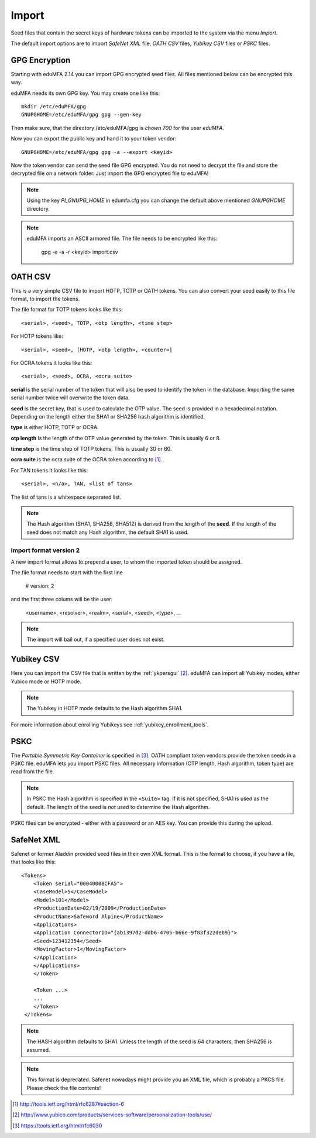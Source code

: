 .. _import:

Import
======

.. index:: import, OATH CSV, Yubikey CSV, PSKC, RFC6030

Seed files that contain the secret keys of hardware tokens can be 
imported to the system via the menu *Import*.

The default import options are to import *SafeNet XML* file,
*OATH CSV* files, *Yubikey CSV* files or
*PSKC* files.

GPG Encryption
--------------

.. index:: GPG encryption, Encrypted Seed File

Starting with eduMFA 2.14 you can import GPG encrypted seed files.
All files mentioned below can be encrypted this way.

eduMFA needs its own GPG key. You may create one like this::

    mkdir /etc/eduMFA/gpg
    GNUPGHOME=/etc/eduMFA/gpg gpg --gen-key

Then make sure, that the directory /etc/eduMFA/gpg is *chown 700* for
the user *eduMFA*.

Now you can export the public key and hand it to your token vendor::

   GNUPGHOME=/etc/eduMFA/gpg gpg -a --export <keyid>

Now the token vendor can send the seed file GPG encrypted. You do not need to
decrypt the file and store the decrypted file on a network folder. Just
import the GPG encrypted file to eduMFA!

.. note:: Using the key *PI_GNUPG_HOME* in edumfa.cfg you can change the default
   above mentioned *GNUPGHOME* directory.

.. note:: eduMFA imports an ASCII armored file. The file needs to be
   encrypted like this:

      gpg -e -a -r <keyid>  import.csv

.. _import_oath_csv:

OATH CSV
--------

This is a very simple CSV file to import HOTP, TOTP or OATH tokens.
You can also convert your seed easily to this file format, to import
the tokens. 

The file format for TOTP tokens looks like this::

   <serial>, <seed>, TOTP, <otp length>, <time step>

For HOTP tokens like::

   <serial>, <seed>, [HOTP, <otp length>, <counter>]

For OCRA tokens it looks like this::

   <serial>, <seed>, OCRA, <ocra suite>

**serial** is the serial number of the token that will also be used
to identify the token in the database. Importing the same serial number 
twice will overwrite the token data.

**seed** is the secret key, that is used to calculate the OTP
value. The seed is provided in a hexadecimal notation. 
Depending on the length either the SHA1 or SHA256 hash algorithm 
is identified.

**type** is either HOTP, TOTP or OCRA.

**otp length** is the length of the OTP value generated by the token.
This is usually 6 or 8.

**time step** is the time step of TOTP tokens. This is usually
30 or 60.

**ocra suite** is the ocra suite of the OCRA token according to [#ocra]_.

For TAN tokens it looks like this::

   <serial>, <n/a>, TAN, <list of tans>

The list of tans is a whitespace separated list.

.. note:: The Hash algorithm (SHA1, SHA256, SHA512) is derived from the length of the **seed**.
   If the length of the seed does not match any Hash algorithm, the default SHA1 is used.

Import format version 2
~~~~~~~~~~~~~~~~~~~~~~~

A new import format allows to prepend a user, to whom the imported token should be assigned.

The file format needs to start with the first line

   # version: 2

and the first three colums will be the user:

   <username>, <resolver>, <realm>, <serial>, <seed>, <type>, ...

.. note:: The import will bail out, if a specified user does not exist.


Yubikey CSV
-----------

Here you can import the CSV file that is written by the :ref:`ykpersgui` [#yubipers]_.
eduMFA can import all Yubikey modes, either Yubico mode or HOTP mode.

.. figure:: yubikey.png
   :width: 500

.. note:: The Yubikey in HOTP mode defaults to the Hash algorithm SHA1.

For more information about enrolling Yubikeys see :ref:`yubikey_enrollment_tools`.


PSKC
----

The *Portable Symmetric Key Container* is specified in [#RFC6030]_.
OATH compliant token vendors provide the token seeds in a PSKC file.
eduMFA lets you import PSKC files.
All necessary information (OTP length, Hash algorithm, token type) are read
from the file.

.. note:: In PSKC the Hash algorithm is specified in the ``<Suite>`` tag.
   If it is not specified, SHA1 is used as the default. The length of the
   seed is *not* used to determine the Hash algorithm.

PSKC files can be encrypted - either with a password or an AES key. You can
provide this during the upload.


SafeNet XML
-----------

Safenet or former Aladdin provided seed files in their own XML format.
This is the format to choose, if you have a file, that looks like this::

    <Tokens>
        <Token serial="00040008CFA5">
        <CaseModel>5</CaseModel>
        <Model>101</Model>
        <ProductionDate>02/19/2009</ProductionDate>
        <ProductName>Safeword Alpine</ProductName>
        <Applications>
        <Application ConnectorID="{ab1397d2-ddb6-4705-b66e-9f83f322deb9}">
        <Seed>123412354</Seed>
        <MovingFactor>1</MovingFactor>
        </Application>
        </Applications>
        </Token>

        <Token ...>
        ...
        </Token>
     </Tokens>

.. note:: The HASH algorithm defaults to SHA1. Unless the length of the seed is 64 characters, then SHA256
   is assumed.

.. note:: This format is deprecated. Safenet nowadays might provide you an XML file, which is probably a PKCS file.
   Please check the file contents!


.. [#ocra] http://tools.ietf.org/html/rfc6287#section-6
.. [#yubipers] http://www.yubico.com/products/services-software/personalization-tools/use/
.. [#RFC6030] https://tools.ietf.org/html/rfc6030
